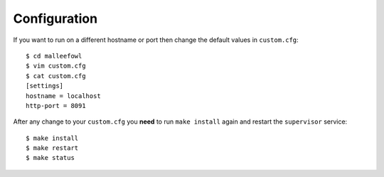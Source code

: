 .. _configuration:

Configuration
*************

If you want to run on a different hostname or port then change the default values in ``custom.cfg``::

   $ cd malleefowl
   $ vim custom.cfg
   $ cat custom.cfg
   [settings]
   hostname = localhost
   http-port = 8091

After any change to your ``custom.cfg`` you **need** to run ``make install`` again and restart the ``supervisor`` service::

  $ make install
  $ make restart
  $ make status



